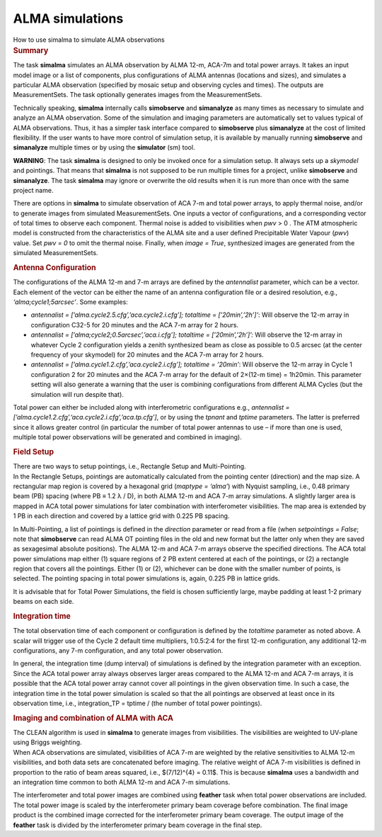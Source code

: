 .. container::
   :name: viewlet-above-content-title

ALMA simulations
================

.. container::
   :name: viewlet-below-content-title

.. container:: documentDescription description

   How to use simalma to simulate ALMA observations

.. container:: section
   :name: viewlet-above-content-body

.. container:: section
   :name: content-core

   .. container::
      :name: parent-fieldname-text

      .. rubric:: Summary
         :name: summary

      The task **simalma** simulates an ALMA observation by ALMA 12-m,
      ACA-7m and total power arrays. It takes an input model image or a
      list of components, plus configurations of ALMA antennas
      (locations and sizes), and simulates a particular ALMA observation
      (specified by mosaic setup and observing cycles and times). The
      outputs are MeasurementSets. The task optionally generates images
      from the MeasurementSets.

      Technically speaking, **simalma** internally calls **simobserve**
      and **simanalyze** as many times as necessary to simulate and
      analyze an ALMA observation. Some of the simulation and imaging
      parameters are automatically set to values typical of ALMA
      observations. Thus, it has a simpler task interface compared to
      **simobserve** plus **simanalyze** at the cost of limited
      flexibility. If the user wants to have more control of simulation
      setup, it is available by manually running **simobserve** and
      **simanalyze** multiple times or by using the **simulator** (sm)
      tool.

      .. container:: alert-box

         **WARNING**: The task **simalma** is designed to only be
         invoked once for a simulation setup. It always sets up a
         *skymodel* and pointings. That means that **simalma** is not
         supposed to be run multiple times for a project, unlike
         **simobserve** and **simanalyze**. The task **simalma** may
         ignore or overwrite the old results when it is run more than
         once with the same project name.

      There are options in **simalma** to simulate observation of ACA
      7-m and total power arrays, to apply thermal noise, and/or to
      generate images from simulated MeasurementSets. One inputs a
      vector of configurations, and a corresponding vector of total
      times to observe each component. Thermal noise is added to
      visibilities when *pwv* > 0 . The ATM atmospheric model is
      constructed from the characteristics of the ALMA site and a user
      defined Precipitable Water Vapour (*pwv*) value. Set *pwv = 0* to
      omit the thermal noise. Finally, when *image = True*, synthesized
      images are generated from the simulated MeasurementSets.

       

      .. rubric:: Antenna Configuration
         :name: antenna-configuration

      The configurations of the ALMA 12-m and 7-m arrays are defined by
      the *antennalist* parameter, which can be a vector. Each element
      of the vector can be either the name of an antenna configuration
      file or a desired resolution, e.g., *‘alma;cycle1;5arcsec’*. Some
      examples:

      -  *antennalist = [’alma.cycle2.5.cfg’,’aca.cycle2.i.cfg’];
         totaltime = [’20min’,’2h’]’*: Will observe the 12-m array in
         configuration C32-5 for 20 minutes and the ACA 7-m array for 2
         hours.
      -  *antennalist = [’alma;cycle2;0.5arcsec’,’aca.i.cfg’]; totaltime
         = [’20min’,’2h’]’:* Will observe the 12-m array in whatever
         Cycle 2 configuration yields a zenith synthesized beam as close
         as possible to 0.5 arcsec (at the center frequency of your
         skymodel) for 20 minutes and the ACA 7-m array for 2 hours.   
      -  *antennalist = [’alma.cycle1.2.cfg’,’aca.cycle2.i.cfg’];
         totaltime = ’20min’*: Will observe the 12-m array in Cycle 1
         configuration 2 for 20 minutes and the ACA 7-m array for the
         default of 2×(12-m time) = 1h20min. This parameter setting will
         also generate a warning that the user is combining
         configurations from different ALMA Cycles (but the simulation
         will run despite that).

      Total power can either be included along with interferometric
      configurations e.g., *antennalist =
      [’alma.cycle1.2.cfg’,’aca.cycle2.i.cfg’,’aca.tp.cfg’]*, or by
      using the *tpnant* and *tptime* parameters. The latter is
      preferred since it allows greater control (in particular the
      number of total power antennas to use – if more than one is used,
      multiple total power observations will be generated and combined
      in imaging).

      .. rubric:: Field Setup
         :name: field-setup

      | There are two ways to setup pointings, i.e., Rectangle Setup and
        Multi-Pointing.
      | In the Rectangle Setups, pointings are automatically calculated
        from the pointing center (direction) and the map size. A
        rectangular map region is covered by a hexagonal grid (*maptype
        = ‘alma’*) with Nyquist sampling, i.e., 0.48 primary beam (PB)
        spacing (where PB ≡ 1.2 λ / D), in both ALMA 12-m and ACA 7-m
        array simulations. A slightly larger area is mapped in ACA total
        power simulations for later combination with interferometer
        visibilities. The map area is extended by 1 PB in each direction
        and covered by a lattice grid with 0.225 PB spacing.

      In Multi-Pointing, a list of pointings is defined in the
      *direction* parameter or read from a file (when *setpointings =
      False*; note that **simobserve** can read ALMA OT pointing files
      in the old and new format but the latter only when they are saved
      as sexagesimal absolute positions). The ALMA 12-m and ACA 7-m
      arrays observe the specified directions. The ACA total power
      simulations map either (1) square regions of 2 PB extent centered
      at each of the pointings, or (2) a rectangle region that covers
      all the pointings. Either (1) or (2), whichever can be done with
      the smaller number of points, is selected. The pointing spacing in
      total power simulations is, again, 0.225 PB in lattice grids.

      It is advisable that for Total Power Simulations, the field is
      chosen sufficiently large, maybe padding at least 1-2 primary
      beams on each side.

      .. rubric:: Integration time
         :name: integration-time

      The total observation time of each component or configuration is
      defined by the *totaltime* parameter as noted above. A scalar will
      trigger use of the Cycle 2 default time multipliers, 1:0.5:2:4 for
      the first 12-m configuration, any additional 12-m configurations,
      any 7-m configuration, and any total power observation.

      In general, the integration time (dump interval) of simulations is
      defined by the integration parameter with an exception. Since the
      ACA total power array always observes larger areas compared to the
      ALMA 12-m and ACA 7-m arrays, it is possible that the ACA total
      power array cannot cover all pointings in the given observation
      time. In such a case, the integration time in the total power
      simulation is scaled so that the all pointings are observed at
      least once in its observation time, i.e., integration_TP = tptime
      / (the number of total power pointings).

      .. rubric:: Imaging and combination of ALMA with ACA
         :name: imaging-and-combination-of-alma-with-aca

      | The CLEAN algorithm is used in **simalma** to generate images
        from visibilities. The visibilities are weighted to UV-plane
        using Briggs weighting.
      | When ACA observations are simulated, visibilities of ACA 7-m are
        weighted by the relative sensitivities to ALMA 12-m
        visibilities, and both data sets are concatenated before
        imaging. The relative weight of ACA 7-m visibilities is defined
        in proportion to the ratio of beam areas squared, i.e.,
        $(7/12)^{4} = 0.11$. This is because **simalma** uses a
        bandwidth and an integration time common to both ALMA 12-m and
        ACA 7-m simulations.

      The interferometer and total power images are combined using
      **feather** task when total power observations are included. The
      total power image is scaled by the interferometer primary beam
      coverage before combination. The final image product is the
      combined image corrected for the interferometer primary beam
      coverage. The output image of the **feather** task is divided by
      the interferometer primary beam coverage in the final step.

       

.. container:: section
   :name: viewlet-below-content-body
